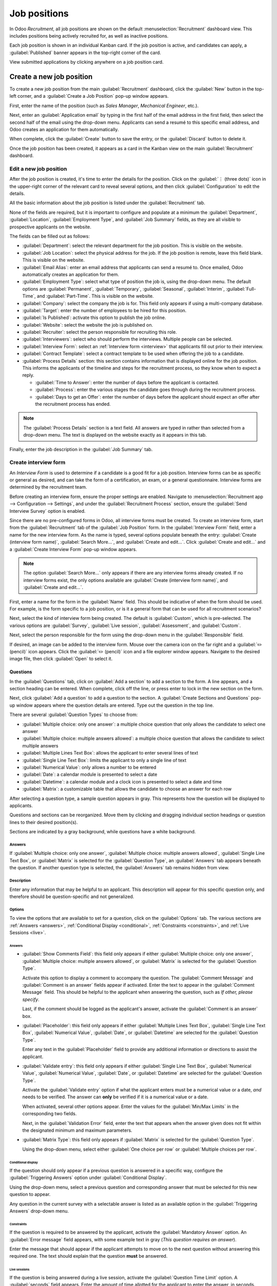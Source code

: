 =============
Job positions
=============

In Odoo *Recruitment*, all job positions are shown on the default :menuselection:`Recruitment`
dashboard view. This includes positions being actively recruited for, as well as inactive positions.

Each job position is shown in an individual Kanban card. If the job position is active, and
candidates can apply, a :guilabel:`Published` banner appears in the top-right corner of the card.

View submitted applications by clicking anywhere on a job position card.

.. image:: new_job/jobs.png
   :align: center
   :alt: Main dashboard view of Recruitment showing all job positions.

Create a new job position
=========================

To create a new job position from the main :guilabel:`Recruitment` dashboard, click the
:guilabel:`New` button in the top-left corner, and a :guilabel:`Create a Job Position` pop-up window
appears.

First, enter the name of the position (such as `Sales Manager`, `Mechanical Engineer`, etc.).

Next, enter an :guilabel:`Application email` by typing in the first half of the email address in the
first field, then select the second half of the email using the drop-down menu. Applicants can send
a resumé to this specific email address, and Odoo creates an application for them automatically.

When complete, click the :guilabel:`Create` button to save the entry, or the :guilabel:`Discard`
button to delete it.

.. image:: new_job/job-title.png
   :align: center
   :alt: Create a new job position.

Once the job position has been created, it appears as a card in the Kanban view on the main
:guilabel:`Recruitment` dashboard.

Edit a new job position
-----------------------

After the job position is created, it's time to enter the details for the position. Click on the
:guilabel:`⋮ (three dots)` icon in the upper-right corner of the relevant card to reveal several
options, and then click :guilabel:`Configuration` to edit the details.

.. image:: new_job/edit-job.png
   :align: center
   :alt: Edit the job position card.

All the basic information about the job position is listed under the :guilabel:`Recruitment` tab.

None of the fields are required, but it is important to configure and populate at a minimum the
:guilabel:`Department`, :guilabel:`Location`, :guilabel:`Employment Type`, and :guilabel:`Job
Summary` fields, as they are all visible to prospective applicants on the website.

The fields can be filled out as follows:

- :guilabel:`Department`: select the relevant department for the job position. This is visible on
  the website.
- :guilabel:`Job Location`: select the physical address for the job. If the job position is remote,
  leave this field blank. This is visible on the website.
- :guilabel:`Email Alias`: enter an email address that applicants can send a resumé  to. Once
  emailed, Odoo automatically creates an application for them.
- :guilabel:`Employment Type`: select what type of position the job is, using the drop-down menu.
  The default options are :guilabel:`Permanent`, :guilabel:`Temporary`, :guilabel:`Seasonal`,
  :guilabel:`Interim`, :guilabel:`Full-Time`, and :guilabel:`Part-Time`. This is visible on the
  website.
- :guilabel:`Company`: select the company the job is for. This field only appears if using a
  multi-company database.
- :guilabel:`Target`: enter the number of employees to be hired for this position.
- :guilabel:`Is Published`: activate this option to publish the job online.
- :guilabel:`Website`: select the website the job is published on.
- :guilabel:`Recruiter`: select the person responsible for recruiting this role.
- :guilabel:`Interviewers`: select who should perform the interviews. Multiple people can be
  selected.
- :guilabel:`Interview Form`: select an :ref:`Interview form <interview>` that applicants fill out
  prior to their interview.
- :guilabel:`Contract Template`: select a contract template to be used when offering the job to a
  candidate.
- :guilabel:`Process Details` section: this section contains information that is displayed online
  for the job position. This informs the applicants of the timeline and steps for the recruitment
  process, so they know when to expect a reply.

  - :guilabel:`Time to Answer`: enter the number of days before the applicant is contacted.
  - :guilabel:`Process`: enter the various stages the candidate goes through during the recruitment
    process.
  - :guilabel:`Days to get an Offer`: enter the number of days before the applicant should expect
    an offer after the recruitment process has ended.

.. note::
   The :guilabel:`Process Details` section is a text field. All answers are typed in rather than
   selected from a drop-down menu. The text is displayed on the website exactly as it appears in
   this tab.

Finally, enter the job description in the :guilabel:`Job Summary` tab.

.. image:: new_job/recruitment-tab.png
   :align: center
   :alt: Enter job information details in the recruitment tab.

.. _interview:

Create interview form
---------------------

An *Interview Form* is used to determine if a candidate is a good fit for a job position. Interview
forms can be as specific or general as desired, and can take the form of a certification, an exam,
or a general questionnaire. Interview forms are determined by the recruitment team.

Before creating an interview form, ensure the proper settings are enabled. Navigate to
:menuselection:`Recruitment app --> Configuration --> Settings`, and under the
:guilabel:`Recruitment Process` section, ensure the :guilabel:`Send Interview Survey` option is
enabled.

Since there are no pre-configured forms in Odoo, all interview forms must be created. To create an
interview form, start from the :guilabel:`Recruitment` tab of the :guilabel:`Job Position` form. In
the :guilabel:`Interview Form` field, enter a name for the new interview form. As the name is typed,
several options populate beneath the entry: :guilabel:`Create (interview form name)`,
:guilabel:`Search More...`, and :guilabel:`Create and edit...`. Click :guilabel:`Create and edit...`
and a :guilabel:`Create Interview Form` pop-up window appears.

.. note::
   The option :guilabel:`Search More...` only appears if there are any interview forms already
   created. If no interview forms exist, the only options available are :guilabel:`Create (interview
   form name)`, and :guilabel:`Create and edit...`.

First, enter a name for the form in the :guilabel:`Name` field. This should be indicative of when
the form should be used. For example, is the form specific to a job position, or is it a general
form that can be used for all recruitment scenarios?

Next, select the kind of interview form being created. The default is :guilabel:`Custom`, which is
pre-selected. The various options are :guilabel:`Survey`, :guilabel:`Live session`,
:guilabel:`Assessment`, and :guilabel:`Custom`.

Next, select the person responsible for the form using the drop-down menu in the
:guilabel:`Responsible` field.

If desired, an image can be added to the interview form. Mouse over the camera icon on the far right
and a :guilabel:`✏️ (pencil)` icon appears. Click the :guilabel:`✏️ (pencil)` icon and a file
explorer window appears. Navigate to the desired image file, then click :guilabel:`Open` to select
it.

.. image:: new_job/create-interview-form.png
   :align: center
   :alt: The top portion of the new interview form with everything filled out and selected.

Questions
~~~~~~~~~

In the :guilabel:`Questions` tab, click on :guilabel:`Add a section` to add a section to the form. A
line appears, and a section heading can be entered. When complete, click off the line, or press
enter to lock in the new section on the form.

Next, click :guilabel:`Add a question` to add a question to the section. A :guilabel:`Create
Sections and Questions` pop-up window appears where the question details are entered. Type out the
question in the top line.

There are several :guilabel:`Question Types` to choose from:

- :guilabel:`Multiple choice: only one answer`: a multiple choice question that only allows the
  candidate to select one answer
- :guilabel:`Multiple choice: multiple answers allowed`: a multiple choice question that allows the
  candidate to select multiple answers
- :guilabel:`Multiple Lines Text Box`: allows the applicant to enter several lines of text
- :guilabel:`Single Line Text Box`: limits the applicant to only a single line of text
- :guilabel:`Numerical Value`: only allows a number to be entered
- :guilabel:`Date`: a calendar module is presented to select a date
- :guilabel:`Datetime`: a calendar module and a clock icon is presented to select a date and time
- :guilabel:`Matrix`: a customizable table that allows the candidate to choose an answer for each
  row

After selecting a question type, a sample question appears in gray. This represents how the question
will be displayed to applicants.

.. image:: new_job/questions.png
   :align: center
   :alt: Add a new question to the interview form.

Questions and sections can be reorganized. Move them by clicking and dragging individual section
headings or question lines to their desired position(s).

Sections are indicated by a gray background, while questions have a white background.

.. image:: new_job/questions-matrix.png
   :align: center
   :alt: A sample of categories and questions for a candidate.

Answers
*******

If :guilabel:`Multiple choice: only one answer`, :guilabel:`Multiple choice: multiple answers
allowed`, :guilabel:`Single Line Text Box`, or :guilabel:`Matrix` is selected for the
:guilabel:`Question Type`, an :guilabel:`Answers` tab appears beneath the question. If another
question type is selected, the :guilabel:`Answers` tab remains hidden from view.

.. tabs::

   .. tab:: Multiple choice

      For both the :guilabel:`Multiple choice: only one answer` and :guilabel:`Multiple choice:
      multiple answers allowed` question type, the answers are populated in the same way.

      First, in the :guilabel:`Answers` tab, click :guilabel:`Add a line`. A line appears, and an
      answer can be entered. After typing in the answer, click off the line, or press enter to lock
      in the new answer on the form and have another answer line appear.

      If desired, an image can be attached to the answer. Click on a line to select it, and an
      :guilabel:`Upload your file` button appears on the right side. Click the :guilabel:`Upload
      your file` button and a file explorer window appears. Navigate to the image file, select it,
      then click :guilabel:`Open` to select it.

      Repeat this for all the answers to be added for the multiple choice question. The answers can
      be rearranged in any order. To move an answer, click on the six small squares on the far left
      of each answer line, and drag the answer to the desired position. The order the answers appear
      in the form is the order the answers will appear online.

      To delete a line, click on the :guilabel:`🗑️ (trash can)` icon on the far right side of the
      answer line.

      .. image:: new_job/multi-answers.png
         :align: center
         :alt: Answers to a multiple choice question, where each line has a different answer listed.

   .. tab:: Single Line Text Box

      If the :guilabel:`Single Line Text Box` question type is selected, only two checkboxes appear
      in the :guilabel:`Answers` tab:

      - :guilabel:`Input must be an email`: activate this option if the answer must be in the format
        of an email address.

        - :guilabel:`Save as user email?`: this option appears if :guilabel:`Input must be an email`
          is selected. This saves the email entered on the form as the user's email, and will be
          used anytime Odoo contacts the user via email.

      - :guilabel:`Save as user nickname?`: activate this option to populate the answer as the
        user's nickname. This is stored and used anywhere Odoo uses a nickname.

      .. image:: new_job/single-line.png
         :align: center
         :alt: The three possible checkboxes that can appear if a single line of text is selected
               for the question type.

   .. tab:: Matrix

      Sometimes, a question is asked that does not fit a standard answer format, and is best suited
      for a matrix. For example, asking an applicant what is their availability to work compared to
      the various shifts is a perfect question for a matrix format. In this example, an applicant
      can click on all the shifts they are available to work.

      For a :guilabel:`Matrix` question type, there are two sets of data that need to be input. The
      rows and columns must both be configured. The columns are represented by the
      :guilabel:`Choices` section, while the rows are configured in the :guilabel:`Rows` section.

      The method for populating both sections is the same. In the :guilabel:`Answers` tab, click
      :guilabel:`Add a line` in either the :guilabel:`Choices` or :guilabel:`Row` section. A line
      appears, and an answer can be entered. After typing in the answer, click off the line, or
      press enter on the keyboard to lock in the new answer on the form and have another answer line
      appear. Repeat this for all answers for both the :guilabel:`Choices` and :guilabel:`Rows`
      sections.

      .. example::
         This is a matrix that asks an applicant what shifts they are available to work on Saturdays
         and Sundays only, and the available options for those two days are either morning,
         afternoon, or evening.

         .. figure:: new_job/matrix.png
            :align: center
            :alt: A matrix set up to ask about availability on Saturday and Sunday mornings,
                  afternoons, and evenings.

Description
***********

Enter any information that may be helpful to an applicant. This description will appear for this
specific question only, and therefore should be question-specific and not generalized.

Options
*******

To view the options that are available to set for a question, click on the :guilabel:`Options` tab.
The various sections are :ref:`Answers <answers>`, :ref:`Conditional Display <conditional>`,
:ref:`Constraints <constraints>`, and :ref:`Live Sessions <live>`.

.. _answers:

Answers
^^^^^^^

- :guilabel:`Show Comments Field`: this field only appears if either :guilabel:`Multiple choice:
  only one answer`, :guilabel:`Multiple choice: multiple answers allowed`, or :guilabel:`Matrix` is
  selected for the :guilabel:`Question Type`.

  Activate this option to display a comment to accompany the question. The :guilabel:`Comment
  Message` and :guilabel:`Comment is an answer` fields appear if activated. Enter the text to appear
  in the :guilabel:`Comment Message` field. This should be helpful to the applicant when answering
  the question, such as `If other, please specify`.

  Last, if the comment should be logged as the applicant's answer, activate the :guilabel:`Comment
  is an answer` box.
- :guilabel:`Placeholder`: this field only appears if either :guilabel:`Multiple Lines Text Box`,
  :guilabel:`Single Line Text Box`, :guilabel:`Numerical Value`, :guilabel:`Date`, or
  :guilabel:`Datetime` are selected for the :guilabel:`Question Type`.

  Enter any text in the :guilabel:`Placeholder` field to provide any additional information or
  directions to assist the applicant.
- :guilabel:`Validate entry`: this field only appears if either :guilabel:`Single Line Text Box`,
  :guilabel:`Numerical Value`, :guilabel:`Numerical Value`, :guilabel:`Date`, or
  :guilabel:`Datetime` are selected for the :guilabel:`Question Type`.

  Activate the :guilabel:`Validate entry` option if what the applicant enters must be a numerical
  value or a date, *and* needs to be verified. The answer can **only** be verified if it is a
  numerical value or a date.

  When activated, several other options appear. Enter the values for the :guilabel:`Min/Max Limits`
  in the corresponding two fields.

  Next, in the :guilabel:`Validation Error` field, enter the text that appears when the answer given
  does not fit within the designated minimum and maximum parameters.
- :guilabel:`Matrix Type`: this field only appears if :guilabel:`Matrix` is selected for the
  :guilabel:`Question Type`.

  Using the drop-down menu, select either :guilabel:`One choice per row` or :guilabel:`Multiple
  choices per row`.

.. _conditional:

Conditional display
^^^^^^^^^^^^^^^^^^^

If the question should only appear if a previous question is answered in a specific way, configure
the :guilabel:`Triggering Answers` option under :guilabel:`Conditional Display`.

Using the drop-down menu, select a previous question and corresponding answer that must be selected
for this new question to appear.

Any question in the current survey with a selectable answer is listed as an available option in the
:guilabel:`Triggering Answers` drop-down menu.

.. image:: new_job/conditional.png
   :align: center
   :alt: The various options to select from the drop-down for the triggering answer.

.. example::
   To further illustrate the :guilabel:`Conditional Display` section, the following is an example
   that is applicable to recruitment.

   The question `Do you have experience with managing a sales team?` is already added. The question
   `How many years of experience?` is added next.

   This question should **only** appear if the applicant selected `Yes` to the question `Do you have
   prior experience managing a sales team?`.

   To properly configure this example, select `Do you have experience with managing a sales team? :
   Yes` as the :guilabel:`Triggering Answer`.

.. _constraints:

Constraints
^^^^^^^^^^^

If the question is required to be answered by the applicant, activate the :guilabel:`Mandatory
Answer` option. An :guilabel:`Error message` field appears, with some example text in gray (*This
question requires an answer*).

Enter the message that should appear if the applicant attempts to move on to the next question
without answering this required one. The text should explain that the question **must** be answered.

.. _live:

Live sessions
^^^^^^^^^^^^^

If the question is being answered during a live session, activate the :guilabel:`Question Time
Limit` option. A :guilabel:`seconds` field appears. Enter the amount of time allotted for the
applicant to enter the answer, in seconds.

Options
~~~~~~~

Next, configure the various options for the interview form. Click the :guilabel:`Options` tab to
view all the options to configure, by category.

Questions
*********

This section determines which questions are displayed to the applicant, and in what manner they are
displayed.

- :guilabel:`Pagination`: choose how the questions should be displayed. The options are:

  - :guilabel:`One page per question`: display a single question on each page.
  - :guilabel:`One page per section`: display each section with the corresponding questions on an
    individual page.
  - :guilabel:`One page with all the questions`: display all sections and questions at the same
    time.


- :guilabel:`Display Progress as`: choose how to display the percentage of questions remaining to
  be answered. This option only appears if either :guilabel:`One page per question` or
  :guilabel:`One page per section` is selected for :guilabel:`Pagination`. The options are:

  - :guilabel:`Percentage left`: display the remaining amount in a percentage (%).
  - :guilabel:`Number`: display the remaining amount in a numerical value.


- :guilabel:`Question Selection`: choose which questions are presented to the applicant. The options
  are:

  - :guilabel:`All questions`: display the entire form, with all questions from all sections.
  - :guilabel:`Randomized per Section`: display only a random selection of questions from each
    section.


- :guilabel:`Allow Roaming`: activate this option if the applicant is able to click a back button to
  go back to previous questions.

.. note::
   Although it is a selectable option, the :guilabel:`Randomized per section` option should only be
   used if receiving partial information/an incomplete survey from every applicant is acceptable.

Participants
************

This section determines who can access the interview form, and what kinds of restrictions are
imposed.

- :guilabel:`Access Mode`: specify who can access the interview form. The available options are
  either :guilabel:`Anyone with the link` or :guilabel:`Invited people only`.
- :guilabel:`Require Login`: activate this option to require candidates to log in before accessing
  the interview form, whether they have a valid token or not.
- :guilabel:`Limit Attempts`: if there is a limit to how many times someone can attempt to login to
  the interview form, activate this box. When activated, an :guilabel:`attempts` field appears.
  Enter the maximum number of login attempts in the field.

Time & scoring
**************

This section determines how long candidates have to complete an interview form, and how the form is
scored, if at all.

- :guilabel:`Survey Time Limit`: activate this option to limit the time allowed to complete the
  interview form. When selected, a :guilabel:`minutes` field appears next to it. Enter the allotted
  time for the interview form in the field, using an XX:XX minute/second format.
- :guilabel:`Scoring`: choose how the interview form should be scored. The options are:

  - :guilabel:`No scoring`: select this option to not score the form.
  - :guilabel:`Scoring with answers after each page`: select this option to score the interview form
    and display the correct answers for the candidate as they finish each page.
  - :guilabel:`Scoring with answers at the end`: select this option to score the interview form and
    display the correct answers for the candidate after they have completed the interview form.
  - :guilabel:`Scoring without answers`: select this option to score the interview form but not
    display the answers to the candidate.

- :guilabel:`Required Score (%)`: this option appears if one of the scoring options was selected.
  Enter the percentage the candidate needs to pass the interview form (e.g., 80.00%). The entry
  should be written in an `XX.XX` format.

- :guilabel:`Is a Certification`: activate this option if the interview form is a certification
  exam. When activated, a drop-down menu appears next to the checkbox. Select one of the default
  formats for the PDF certificate that is sent to the candidate after completing and passing the
  certification exam. Click the :guilabel:`Preview` button to view an example of the PDF
  certificate.
- :guilabel:`Certified Email Template`: if the :guilabel:`Is a Certification` box is activated, a
  :guilabel:`Certified Email Template` appears. Using the drop-down menu, select the email template
  form to be used when the applicant passes the exam. Click the :guilabel:`Internal Link` arrow to
  the right of the email template to preview the email.
- :guilabel:`Give Badge`: if the applicant should receive a badge if they successfully pass the
  interview form, activate the :guilabel:`Give Badge` option. This option only appears if the
  :guilabel:`Require Login` option is enabled. Select a badge from the drop-down menu. This badge is
  displayed in the user's portal.

Live session
************

This section contains all the information needed to conduct the interview form live, online. This
section is only necessary to configure if the exam is live.

- :guilabel:`Session Code`: enter the access code that allows the applicants into the live exam
  session.
- :guilabel:`Session Link`: the link to the live exam appears in a box next to the
  :guilabel:`Session Link` option. Click the :guilabel:`Copy` button to copy the link.
- :guilabel:`Reward quick answers`: activate this option to award more points to participants who
  answer quickly.

.. image:: new_job/options.png
   :align: center
   :alt: Various options to configure for the interview form.

Description
~~~~~~~~~~~

When the applicant begins the survey, the text entered in this tab appears at the top of the survey
page. Enter any information or descriptions that would be helpful to the applicant.

End message
~~~~~~~~~~~

After the survey is complete, the message entered in this tab is displayed for the applicant.

Additional options
~~~~~~~~~~~~~~~~~~

Once the interview form has been configured, there are several options available: :ref:`Share
<share>`, :ref:`Create Live Session <live-session>`, :ref:`Test <test>`, and :ref:`Print <print>`

.. _share:

Share
*****

The interview form can be shared with applicants. Typically, this is done directly from the
applicant form, but the survey can also be shared in this view.

To send the form to a candidate, click the :guilabel:`Share` button in the top-left corner of the
survey form. A :guilabel:`Share a Survey` pop-up window appears.

First, select the :guilabel:`Recipients` using the drop-down menu. Multiple selections can be made
in this field. The :guilabel:`Subject` field auto-populates with `Participate to (name of survey)`
but can be modified, if desired.

If any attachments need to be sent with the email, click the :guilabel:`Attachments` button. A file
explorer pop-up window appears. Navigate to the file to add, then click :guilabel:`Open` to select
it and attach it to the email.

If there is a deadline for the survey to be completed, enter the date in the :guilabel:`Answer
deadline` field. Click the field to the right of :guilabel:`Answer deadline` and a calendar pop-up
window appears. Navigate to the desired date and click on the day to select it.

Next, select the time using the two drop-down fields, one for the hours, one for the minutes.
Finally, click :guilabel:`Apply` to select both the date and time.

The email template being used is populated in the :guilabel:`Mail Template` field. The email
template can be changed by selecting another template from the drop-down menu.

.. note::
   Changing the :guilabel:`Mail Template` does **not** change any other part of the email pop-up
   window. Only the email body changes if another email template is selected.

When the email is properly configured, click :guilabel:`Send` to send the interview.

.. _live-session:

Create live session
*******************

To create a live online session where participants can complete the interview form in real-time,
click the :guilabel:`Create Live Session` button in the top-left of the survey form.

The interview survey loads in a new tab. In this tab, several items appear:

- :guilabel:`Attendees`: before anyone is logged in to take the interview survey, a
  :guilabel:`Waiting for attendees...` box appears on the screen. As attendees log in, the box is
  updated with the number of attendees, and the text reads :guilabel:`Attendees`.
- :guilabel:`QR Code`: the QR code that appears on the screen takes users to the main website, where
  they can log in to take the interview survey.
- :guilabel:`Start`: once all the attendees have logged in and are ready to begin the interview
  survey, click the :guilabel:`Start` button to begin the interview survey and start the timer.

Once the :guilabel:`Create Live Session` button has been clicked, a :guilabel:`Close Live Session`
button appears in its place, as well as a :guilabel:`See results` button. To end the live session,
click the :guilabel:`Close Live Session` button.

To see all the results from the participants, click the :guilabel:`See results` button. A new tab
loads with all the results. This page displays all the questions, as well as both the number of
responses for each question and the number of participants who skipped each question.

.. _test:

Test
****

Before sending an interview form to an applicant, it is best to test the form to ensure everything
appears correctly, and there are no errors or mistakes in the document.

To test the interview form, click the :guilabel:`Test` button in the top-left of the survey form.

The interview survey opens in a new tab, and appears exactly the same way it will for applicants.

Navigate through the survey to check everything. When the survey has been thoroughly checked, close
the tab.

.. _print:

Print
*****

In some cases, it may be necessary or beneficial to print the interview survey instead of sending it
electronically. To print a copy of the survey, click the :guilabel:`Print` button in the top-left of
the survey form.

The survey loads in a new tab. From here, the survey can be printed or saved as a PDF.
